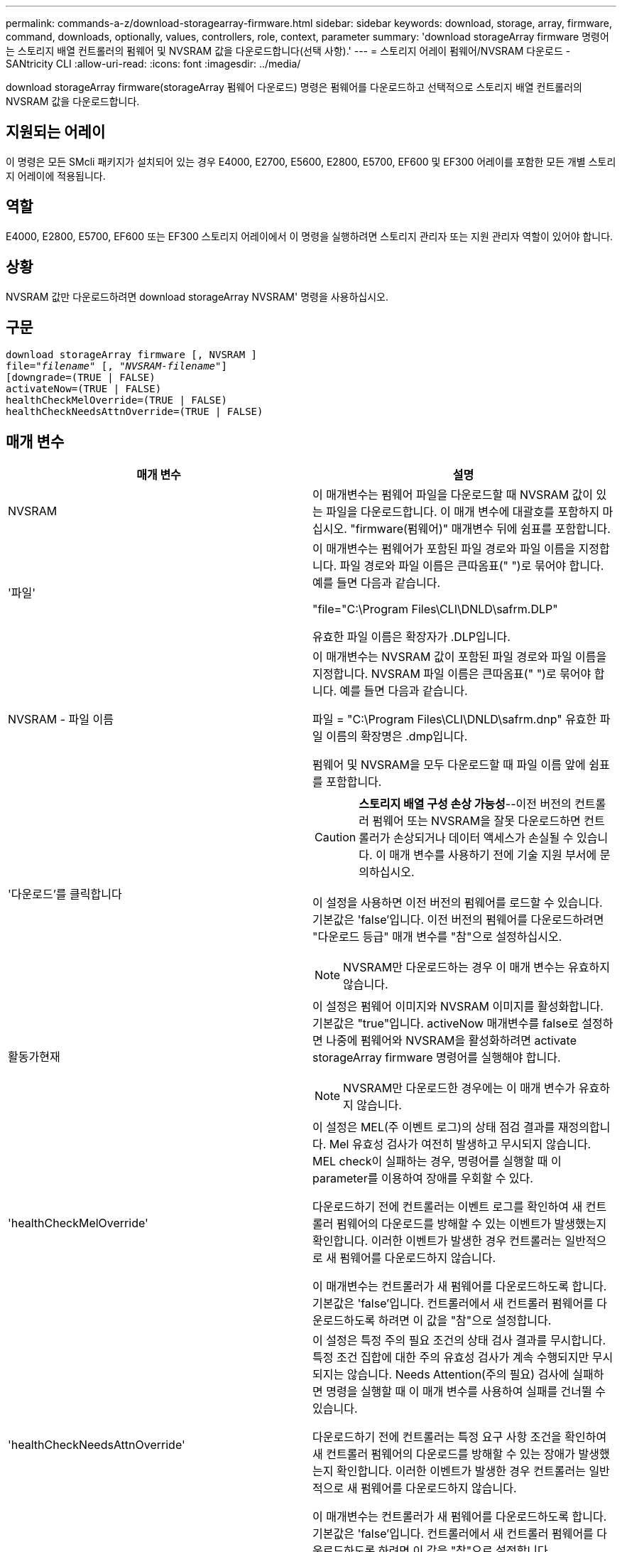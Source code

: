 ---
permalink: commands-a-z/download-storagearray-firmware.html 
sidebar: sidebar 
keywords: download, storage, array, firmware, command, downloads, optionally, values, controllers, role, context, parameter 
summary: 'download storageArray firmware 명령어는 스토리지 배열 컨트롤러의 펌웨어 및 NVSRAM 값을 다운로드합니다(선택 사항).' 
---
= 스토리지 어레이 펌웨어/NVSRAM 다운로드 - SANtricity CLI
:allow-uri-read: 
:icons: font
:imagesdir: ../media/


[role="lead"]
download storageArray firmware(storageArray 펌웨어 다운로드) 명령은 펌웨어를 다운로드하고 선택적으로 스토리지 배열 컨트롤러의 NVSRAM 값을 다운로드합니다.



== 지원되는 어레이

이 명령은 모든 SMcli 패키지가 설치되어 있는 경우 E4000, E2700, E5600, E2800, E5700, EF600 및 EF300 어레이를 포함한 모든 개별 스토리지 어레이에 적용됩니다.



== 역할

E4000, E2800, E5700, EF600 또는 EF300 스토리지 어레이에서 이 명령을 실행하려면 스토리지 관리자 또는 지원 관리자 역할이 있어야 합니다.



== 상황

NVSRAM 값만 다운로드하려면 download storageArray NVSRAM' 명령을 사용하십시오.



== 구문

[source, cli, subs="+macros"]
----
download storageArray firmware [, NVSRAM ]
pass:quotes[file="_filename_" [, "_NVSRAM-filename_"]]
[downgrade=(TRUE | FALSE)
activateNow=(TRUE | FALSE)
healthCheckMelOverride=(TRUE | FALSE)
healthCheckNeedsAttnOverride=(TRUE | FALSE)
----


== 매개 변수

[cols="2*"]
|===
| 매개 변수 | 설명 


 a| 
NVSRAM
 a| 
이 매개변수는 펌웨어 파일을 다운로드할 때 NVSRAM 값이 있는 파일을 다운로드합니다. 이 매개 변수에 대괄호를 포함하지 마십시오. "firmware(펌웨어)" 매개변수 뒤에 쉼표를 포함합니다.



 a| 
'파일'
 a| 
이 매개변수는 펌웨어가 포함된 파일 경로와 파일 이름을 지정합니다. 파일 경로와 파일 이름은 큰따옴표(" ")로 묶어야 합니다. 예를 들면 다음과 같습니다.

"file="C:\Program Files\CLI\DNLD\safrm.DLP"

유효한 파일 이름은 확장자가 .DLP입니다.



 a| 
NVSRAM - 파일 이름
 a| 
이 매개변수는 NVSRAM 값이 포함된 파일 경로와 파일 이름을 지정합니다. NVSRAM 파일 이름은 큰따옴표(" ")로 묶어야 합니다. 예를 들면 다음과 같습니다.

파일 = "C:\Program Files\CLI\DNLD\safrm.dnp" 유효한 파일 이름의 확장명은 .dmp입니다.

펌웨어 및 NVSRAM을 모두 다운로드할 때 파일 이름 앞에 쉼표를 포함합니다.



 a| 
'다운로드'를 클릭합니다
 a| 
[CAUTION]
====
*스토리지 배열 구성 손상 가능성*--이전 버전의 컨트롤러 펌웨어 또는 NVSRAM을 잘못 다운로드하면 컨트롤러가 손상되거나 데이터 액세스가 손실될 수 있습니다. 이 매개 변수를 사용하기 전에 기술 지원 부서에 문의하십시오.

====
이 설정을 사용하면 이전 버전의 펌웨어를 로드할 수 있습니다. 기본값은 'false'입니다. 이전 버전의 펌웨어를 다운로드하려면 "다운로드 등급" 매개 변수를 "참"으로 설정하십시오.

[NOTE]
====
NVSRAM만 다운로드하는 경우 이 매개 변수는 유효하지 않습니다.

====


 a| 
활동가현재
 a| 
이 설정은 펌웨어 이미지와 NVSRAM 이미지를 활성화합니다. 기본값은 "true"입니다. activeNow 매개변수를 false로 설정하면 나중에 펌웨어와 NVSRAM을 활성화하려면 activate storageArray firmware 명령어를 실행해야 합니다.

[NOTE]
====
NVSRAM만 다운로드한 경우에는 이 매개 변수가 유효하지 않습니다.

====


 a| 
'healthCheckMelOverride'
 a| 
이 설정은 MEL(주 이벤트 로그)의 상태 점검 결과를 재정의합니다. Mel 유효성 검사가 여전히 발생하고 무시되지 않습니다. MEL check이 실패하는 경우, 명령어를 실행할 때 이 parameter를 이용하여 장애를 우회할 수 있다.

다운로드하기 전에 컨트롤러는 이벤트 로그를 확인하여 새 컨트롤러 펌웨어의 다운로드를 방해할 수 있는 이벤트가 발생했는지 확인합니다. 이러한 이벤트가 발생한 경우 컨트롤러는 일반적으로 새 펌웨어를 다운로드하지 않습니다.

이 매개변수는 컨트롤러가 새 펌웨어를 다운로드하도록 합니다. 기본값은 'false'입니다. 컨트롤러에서 새 컨트롤러 펌웨어를 다운로드하도록 하려면 이 값을 "참"으로 설정합니다.



 a| 
'healthCheckNeedsAttnOverride'
 a| 
이 설정은 특정 주의 필요 조건의 상태 검사 결과를 무시합니다. 특정 조건 집합에 대한 주의 유효성 검사가 계속 수행되지만 무시되지는 않습니다. Needs Attention(주의 필요) 검사에 실패하면 명령을 실행할 때 이 매개 변수를 사용하여 실패를 건너뛸 수 있습니다.

다운로드하기 전에 컨트롤러는 특정 요구 사항 조건을 확인하여 새 컨트롤러 펌웨어의 다운로드를 방해할 수 있는 장애가 발생했는지 확인합니다. 이러한 이벤트가 발생한 경우 컨트롤러는 일반적으로 새 펌웨어를 다운로드하지 않습니다.

이 매개변수는 컨트롤러가 새 펌웨어를 다운로드하도록 합니다. 기본값은 'false'입니다. 컨트롤러에서 새 컨트롤러 펌웨어를 다운로드하도록 하려면 이 값을 "참"으로 설정합니다.

|===


== 최소 펌웨어 레벨입니다

5.00

8.10은 '* healthCheckMelOverride*' 매개변수를 추가합니다.

8.70은 `* healthCheckNeedsAttnOverride*' 매개 변수를 추가합니다.
